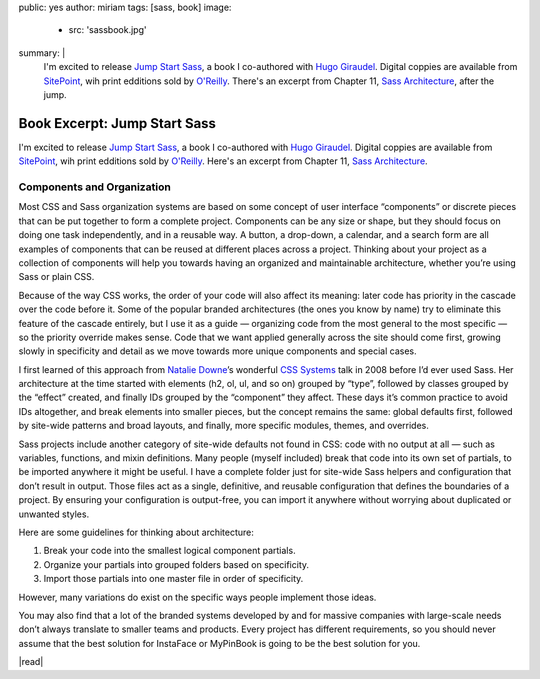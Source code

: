 public: yes
author: miriam
tags: [sass, book]
image:
  - src: 'sassbook.jpg'
summary: |
  I'm excited to release
  `Jump Start Sass`_,
  a book I co-authored with `Hugo Giraudel`_.
  Digital coppies are available from `SitePoint`_,
  wih print edditions sold by `O'Reilly`_.
  There's an excerpt from Chapter 11,
  `Sass Architecture`_,
  after the jump.

  .. _Jump Start Sass: https://www.sitepoint.com/premium/books/jump-start-sass
  .. _Hugo Giraudel: http://hugogiraudel.com/
  .. _SitePoint: https://www.sitepoint.com/
  .. _O'Reilly: http://shop.oreilly.com/product/9780994182678.do
  .. _Sass Architecture: https://www.sitepoint.com/architecture-in-sass/


Book Excerpt: Jump Start Sass
=============================

I'm excited to release
`Jump Start Sass`_,
a book I co-authored with `Hugo Giraudel`_.
Digital coppies are available from `SitePoint`_,
wih print edditions sold by `O'Reilly`_.
Here's an excerpt from Chapter 11,
`Sass Architecture`_.

.. _Jump Start Sass: https://www.sitepoint.com/premium/books/jump-start-sass
.. _Hugo Giraudel: http://hugogiraudel.com/
.. _SitePoint: https://www.sitepoint.com/
.. _O'Reilly: http://shop.oreilly.com/product/9780994182678.do
.. _Sass Architecture: https://www.sitepoint.com/architecture-in-sass/


Components and Organization
---------------------------

Most CSS and Sass organization systems
are based on some concept of user interface “components”
or discrete pieces that can be put together
to form a complete project.
Components can be any size or shape,
but they should focus on doing one task independently,
and in a reusable way.
A button, a drop-down, a calendar, and a search form
are all examples of components
that can be reused at different places across a project.
Thinking about your project as a collection of components
will help you towards having an organized and maintainable architecture,
whether you’re using Sass or plain CSS.

Because of the way CSS works,
the order of your code will also affect its meaning:
later code has priority in the cascade over the code before it.
Some of the popular branded architectures
(the ones you know by name)
try to eliminate this feature of the cascade entirely,
but I use it as a guide —
organizing code from the most general to the most specific —
so the priority override makes sense.
Code that we want applied generally across the site should come first,
growing slowly in specificity and detail
as we move towards more unique components and special cases.

I first learned of this approach from `Natalie Downe`_’s
wonderful `CSS Systems`_ talk in 2008
before I’d ever used Sass.
Her architecture at the time started with
elements (h2, ol, ul, and so on) grouped by “type”,
followed by classes grouped by the “effect” created,
and finally IDs grouped by the “component” they affect.
These days it’s common practice to avoid IDs altogether,
and break elements into smaller pieces,
but the concept remains the same:
global defaults first,
followed by site-wide patterns and broad layouts,
and finally, more specific modules, themes, and overrides.

.. _Natalie Downe: https://twitter.com/Natbat
.. _CSS Systems: http://www.slideshare.net/nataliedowne/css-systems-presentation

Sass projects include another category of site-wide defaults
not found in CSS:
code with no output at all —
such as variables, functions, and mixin definitions.
Many people
(myself included)
break that code into its own set of partials,
to be imported anywhere it might be useful.
I have a complete folder
just for site-wide Sass helpers and configuration
that don’t result in output.
Those files act as a single, definitive, and reusable configuration
that defines the boundaries of a project.
By ensuring your configuration is output-free,
you can import it anywhere
without worrying about duplicated or unwanted styles.

Here are some guidelines for thinking about architecture:

1. Break your code into the smallest logical component partials.
2. Organize your partials into grouped folders based on specificity.
3. Import those partials into one master file in order of specificity.

However, many variations do exist
on the specific ways people implement those ideas.

You may also find that a lot of the branded systems
developed by and for massive companies with large-scale needs
don’t always translate to smaller teams and products.
Every project has different requirements,
so you should never assume that the best solution
for InstaFace or MyPinBook
is going to be the best solution for you.

|read|

.. |read| raw:: html

  <a href="https://www.sitepoint.com/architecture-in-sass/" class="btn">
    Read the full chapter on SitePoint »
  </a>
